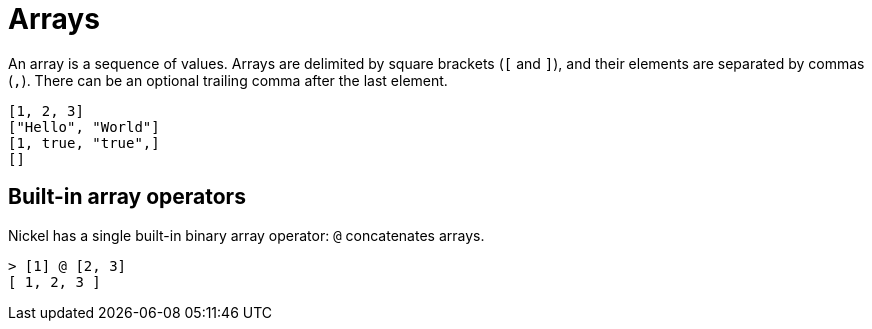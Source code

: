 = Arrays

An array is a sequence of values. Arrays are delimited by square brackets (`[` and `]`), and
their elements are separated by commas (`,`). There can be an optional trailing comma
after the last element.

```nickel
[1, 2, 3]
["Hello", "World"]
[1, true, "true",]
[]
```

== Built-in array operators

Nickel has a single built-in binary array operator: `@` concatenates arrays.

```nickel #repl
> [1] @ [2, 3]
[ 1, 2, 3 ]
```
